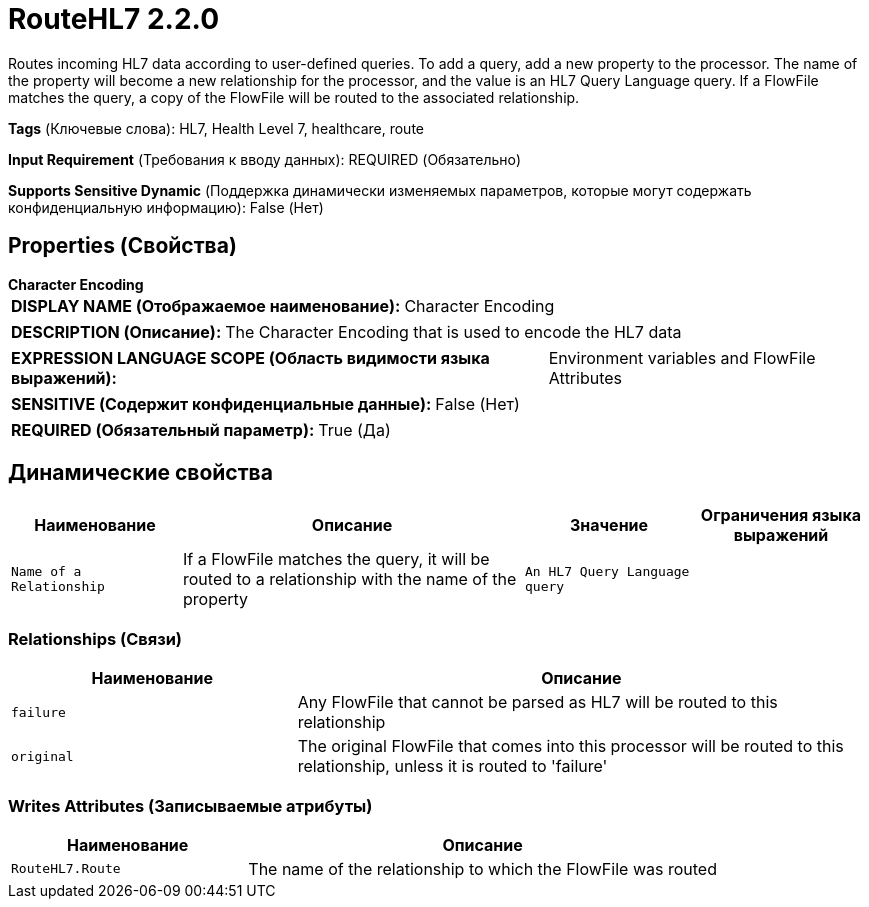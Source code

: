 = RouteHL7 2.2.0

Routes incoming HL7 data according to user-defined queries. To add a query, add a new property to the processor. The name of the property will become a new relationship for the processor, and the value is an HL7 Query Language query. If a FlowFile matches the query, a copy of the FlowFile will be routed to the associated relationship.

[horizontal]
*Tags* (Ключевые слова):
HL7, Health Level 7, healthcare, route
[horizontal]
*Input Requirement* (Требования к вводу данных):
REQUIRED (Обязательно)
[horizontal]
*Supports Sensitive Dynamic* (Поддержка динамически изменяемых параметров, которые могут содержать конфиденциальную информацию):
 False (Нет) 



== Properties (Свойства)


.*Character Encoding*
************************************************
[horizontal]
*DISPLAY NAME (Отображаемое наименование):*:: Character Encoding

[horizontal]
*DESCRIPTION (Описание):*:: The Character Encoding that is used to encode the HL7 data


[horizontal]
*EXPRESSION LANGUAGE SCOPE (Область видимости языка выражений):*:: Environment variables and FlowFile Attributes
[horizontal]
*SENSITIVE (Содержит конфиденциальные данные):*::  False (Нет) 

[horizontal]
*REQUIRED (Обязательный параметр):*::  True (Да) 
************************************************


== Динамические свойства

[width="100%",cols="1a,2a,1a,1a",options="header",]
|===
|Наименование |Описание |Значение |Ограничения языка выражений

|`Name of a Relationship`
|If a FlowFile matches the query, it will be routed to a relationship with the name of the property
|`An HL7 Query Language query`
|

|===









=== Relationships (Связи)

[cols="1a,2a",options="header",]
|===
|Наименование |Описание

|`failure`
|Any FlowFile that cannot be parsed as HL7 will be routed to this relationship

|`original`
|The original FlowFile that comes into this processor will be routed to this relationship, unless it is routed to 'failure'

|===





=== Writes Attributes (Записываемые атрибуты)

[cols="1a,2a",options="header",]
|===
|Наименование |Описание

|`RouteHL7.Route`
|The name of the relationship to which the FlowFile was routed

|===







